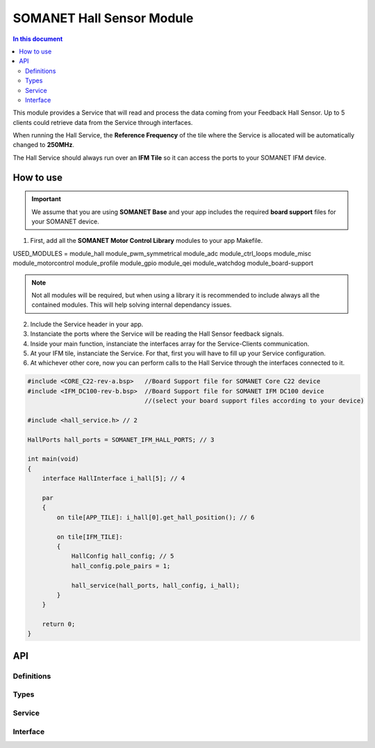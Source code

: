 ===========================
SOMANET Hall Sensor Module
===========================

.. contents:: In this document
    :backlinks: none
    :depth: 3

This module provides a Service that will read and process the data coming from your 
Feedback Hall Sensor. Up to 5 clients could retrieve data from the Service
through interfaces.

When running the Hall Service, the **Reference Frequency** of the tile where the Service is
allocated will be automatically changed to **250MHz**.

The Hall Service should always run over an **IFM Tile** so it can access the ports to
your SOMANET IFM device.

.. image:: images/core-diagram-hall-interface.png
   :width: 50%

How to use
==========

.. important:: We assume that you are using **SOMANET Base** and your app includes the required **board support** files for your SOMANET device.
          
.. seealso:: You might find useful the **Hall Sensor Test** example app, which illustrates the use of this module. 

1. First, add all the **SOMANET Motor Control Library** modules to your app Makefile.

::

USED_MODULES = module_hall module_pwm_symmetrical module_adc module_ctrl_loops module_misc module_motorcontrol module_profile module_gpio module_qei module_watchdog module_board-support

.. note:: Not all modules will be required, but when using a library it is recommended to include always all the contained modules. 
          This will help solving internal dependancy issues.

2. Include the Service header in your app. 

3. Instanciate the ports where the Service will be reading the Hall Sensor feedback signals. 

4. Inside your main function, instanciate the interfaces array for the Service-Clients communication.

5. At your IFM tile, instanciate the Service. For that, first you will have to fill up your Service configuration.

6. At whichever other core, now you can perform calls to the Hall Service through the interfaces connected to it.

.. code-block:: C

        #include <CORE_C22-rev-a.bsp>   //Board Support file for SOMANET Core C22 device 
        #include <IFM_DC100-rev-b.bsp>  //Board Support file for SOMANET IFM DC100 device 
                                        //(select your board support files according to your device)

        #include <hall_service.h> // 2

        HallPorts hall_ports = SOMANET_IFM_HALL_PORTS; // 3

        int main(void)
        {
            interface HallInterface i_hall[5]; // 4

            par
            {
                on tile[APP_TILE]: i_hall[0].get_hall_position(); // 6

                on tile[IFM_TILE]:
                {
                    HallConfig hall_config; // 5
                    hall_config.pole_pairs = 1;

                    hall_service(hall_ports, hall_config, i_hall);
                }
            }

            return 0;
        }

API
===

Definitions
-----

.. doxygendefine:: HALL_SENSOR

Types
-----

.. doxygenstruct:: HallConfig
.. doxygenstruct:: HallPorts

Service
-------

.. doxygenfunction:: hall_service

Interface
---------

.. doxygeninterface:: HallInterface
